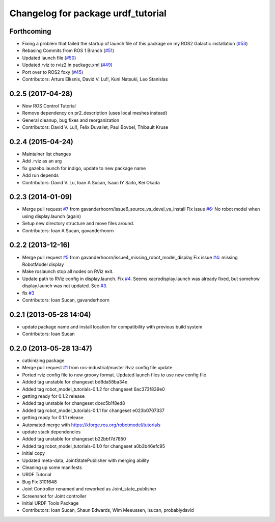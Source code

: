 ^^^^^^^^^^^^^^^^^^^^^^^^^^^^^^^^^^^
Changelog for package urdf_tutorial
^^^^^^^^^^^^^^^^^^^^^^^^^^^^^^^^^^^

Forthcoming
-----------
* Fixing a problem that failed the startup of launch file of this package on my ROS2 Galactic installation (`#53 <https://github.com/ros/urdf_tutorial/issues/53>`_)
* Rebasing Commits from ROS 1 Branch (`#51 <https://github.com/ros/urdf_tutorial/issues/51>`_)
* Updated launch file (`#50 <https://github.com/ros/urdf_tutorial/issues/50>`_)
* Updated rviz to rviz2 in package.xml (`#49 <https://github.com/ros/urdf_tutorial/issues/49>`_)
* Port over to ROS2 foxy (`#45 <https://github.com/ros/urdf_tutorial/issues/45>`_)
* Contributors: Arturs Elksnis, David V. Lu!!, Kuni Natsuki, Leo Stanislas

0.2.5 (2017-04-28)
------------------
* New ROS Control Tutorial
* Remove dependency on pr2_description (uses local meshes instead)
* General cleanup, bug fixes and reorganization
* Contributors: David V. Lu!!, Felix Duvallet, Paul Bovbel, Thibault Kruse

0.2.4 (2015-04-24)
------------------
* Maintainer list changes
* Add .rviz as an arg
* fix gazebo.launch for indigo, update to new package name
* Add run depends
* Contributors: David V. Lu, Ioan A Sucan, Isaac IY Saito, Kei Okada

0.2.3 (2014-01-09)
------------------
* Merge pull request `#7 <https://github.com/ros/urdf_tutorial/issues/7>`_ from gavanderhoorn/issue6_source_vs_devel_vs_install
  Fix issue `#6 <https://github.com/ros/urdf_tutorial/issues/6>`_: No robot model when using display.launch (again)
* Setup new directory structure and move files around.
* Contributors: Ioan A Sucan, gavanderhoorn

0.2.2 (2013-12-16)
------------------
* Merge pull request `#5 <https://github.com/ros/urdf_tutorial/issues/5>`_ from gavanderhoorn/issue4_missing_robot_model_display
  Fix issue `#4 <https://github.com/ros/urdf_tutorial/issues/4>`_: missing RobotModel display
* Make roslaunch stop all nodes on RViz exit.
* Update path to RViz config in display.launch. Fix `#4 <https://github.com/ros/urdf_tutorial/issues/4>`_.
  Seems xacrodisplay.launch was already fixed, but somehow display.launch was not updated. See `#3 <https://github.com/ros/urdf_tutorial/issues/3>`_.
* fix `#3 <https://github.com/ros/urdf_tutorial/issues/3>`_
* Contributors: Ioan Sucan, gavanderhoorn

0.2.1 (2013-05-28 14:04)
------------------------
* update package name and install location for compatibility with previous build system
* Contributors: Ioan Sucan

0.2.0 (2013-05-28 13:47)
------------------------
* catkinizing package
* Merge pull request `#1 <https://github.com/ros/urdf_tutorial/issues/1>`_ from ros-industrial/master
  Rviz config file update
* Ported rviz config file to new groovy format.  Updated launch files to use new config file
* Added tag unstable for changeset bd8da58ba34e
* Added tag robot_model_tutorials-0.1.2 for changeset 6ac373f839e0
* getting ready for 0.1.2 release
* Added tag unstable for changeset dcec5b1f8ed8
* Added tag robot_model_tutorials-0.1.1 for changeset e023b0707337
* getting ready for 0.1.1 release
* Automated merge with https://kforge.ros.org/robotmodel/tutorials
* update stack dependencies
* Added tag unstable for changeset b22bbf7d7850
* Added tag robot_model_tutorials-0.1.0 for changeset a0b3b46efc95
* initial copy
* Updated meta-data, JointStatePublisher with merging ability
* Cleaning up some manifests
* URDF Tutorial
* Bug Fix 3101648
* Joint Controller renamed and reworked as Joint_state_publisher
* Screenshot for Joint controller
* Initial URDF Tools Package
* Contributors: Ioan Sucan, Shaun Edwards, Wim Meeussen, isucan, probablydavid
